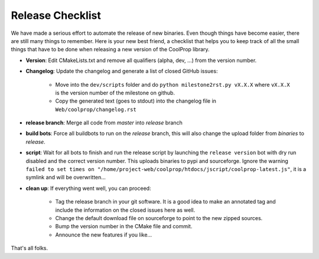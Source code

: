 .. _release:

******************
Release Checklist
******************

We have made a serious effort to automate the release of new binaries. Even 
though things have become easier, there are still many things to remember. 
Here is your new best friend, a checklist that helps you to keep track of all
the small things that have to be done when releasing a new version of the CoolProp 
library. 

* **Version**: Edit CMakeLists.txt and remove all qualifiers (alpha, dev, ...) from the version number.
* **Changelog**: Update the changelog and generate a list of closed GitHub issues: 

    - Move into the ``dev/scripts`` folder and do ``python milestone2rst.py vX.X.X`` where ``vX.X.X`` is the version number of the milestone on github.
    - Copy the generated text (goes to stdout) into the changelog file in ``Web/coolprop/changelog.rst``
    
* **release branch**: Merge all code from *master* into *release* branch
* **build bots**: Force all buildbots to run on the *release* branch, this will also change the upload folder from *binaries* to *release*.
* **script**: Wait for all bots to finish and run the release script by launching the ``release version`` bot with dry run disabled and the correct version number. This uploads binaries to pypi and sourceforge. Ignore the warning ``failed to set times on "/home/project-web/coolprop/htdocs/jscript/coolprop-latest.js"``, it is a symlink and will be overwritten... 
* **clean up**: If everything went well, you can proceed: 

    - Tag the release branch in your git software. It is a good idea to make an annotated tag and include the information on the closed issues here as well. 
    - Change the default download file on sourceforge to point to the new zipped sources.
    - Bump the version number in the CMake file and commit. 
    - Announce the new features if you like...
  
That's all folks.
